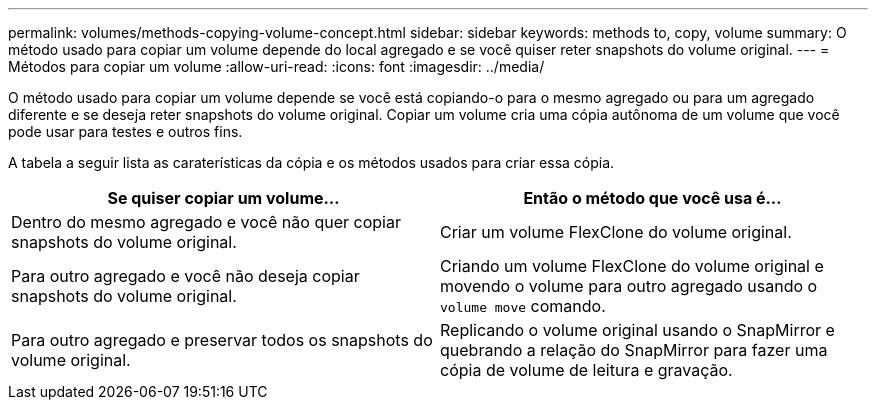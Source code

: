 ---
permalink: volumes/methods-copying-volume-concept.html 
sidebar: sidebar 
keywords: methods to, copy, volume 
summary: O método usado para copiar um volume depende do local agregado e se você quiser reter snapshots do volume original. 
---
= Métodos para copiar um volume
:allow-uri-read: 
:icons: font
:imagesdir: ../media/


[role="lead"]
O método usado para copiar um volume depende se você está copiando-o para o mesmo agregado ou para um agregado diferente e se deseja reter snapshots do volume original. Copiar um volume cria uma cópia autônoma de um volume que você pode usar para testes e outros fins.

A tabela a seguir lista as caraterísticas da cópia e os métodos usados para criar essa cópia.

[cols="2*"]
|===
| Se quiser copiar um volume... | Então o método que você usa é... 


 a| 
Dentro do mesmo agregado e você não quer copiar snapshots do volume original.
 a| 
Criar um volume FlexClone do volume original.



 a| 
Para outro agregado e você não deseja copiar snapshots do volume original.
 a| 
Criando um volume FlexClone do volume original e movendo o volume para outro agregado usando o `volume move` comando.



 a| 
Para outro agregado e preservar todos os snapshots do volume original.
 a| 
Replicando o volume original usando o SnapMirror e quebrando a relação do SnapMirror para fazer uma cópia de volume de leitura e gravação.

|===
